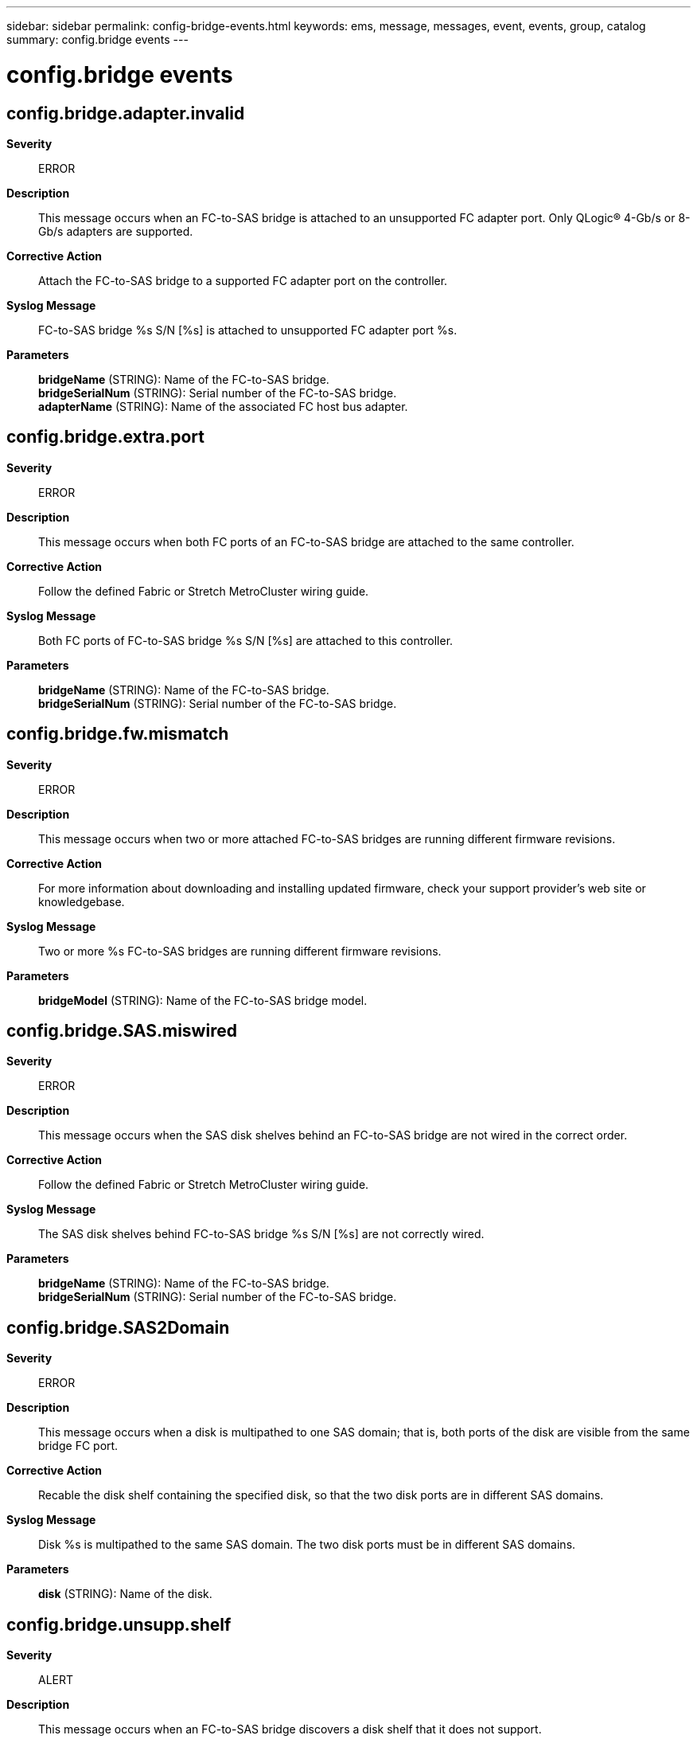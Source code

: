 ---
sidebar: sidebar
permalink: config-bridge-events.html
keywords: ems, message, messages, event, events, group, catalog
summary: config.bridge events
---

= config.bridge events
:toclevels: 1
:hardbreaks:
:nofooter:
:icons: font
:linkattrs:
:imagesdir: ./media/

== config.bridge.adapter.invalid
*Severity*::
ERROR
*Description*::
This message occurs when an FC-to-SAS bridge is attached to an unsupported FC adapter port. Only QLogic(R) 4-Gb/s or 8-Gb/s adapters are supported.
*Corrective Action*::
Attach the FC-to-SAS bridge to a supported FC adapter port on the controller.
*Syslog Message*::
FC-to-SAS bridge %s S/N [%s] is attached to unsupported FC adapter port %s.
*Parameters*::
*bridgeName* (STRING): Name of the FC-to-SAS bridge.
*bridgeSerialNum* (STRING): Serial number of the FC-to-SAS bridge.
*adapterName* (STRING): Name of the associated FC host bus adapter.

== config.bridge.extra.port
*Severity*::
ERROR
*Description*::
This message occurs when both FC ports of an FC-to-SAS bridge are attached to the same controller.
*Corrective Action*::
Follow the defined Fabric or Stretch MetroCluster wiring guide.
*Syslog Message*::
Both FC ports of FC-to-SAS bridge %s S/N [%s] are attached to this controller.
*Parameters*::
*bridgeName* (STRING): Name of the FC-to-SAS bridge.
*bridgeSerialNum* (STRING): Serial number of the FC-to-SAS bridge.

== config.bridge.fw.mismatch
*Severity*::
ERROR
*Description*::
This message occurs when two or more attached FC-to-SAS bridges are running different firmware revisions.
*Corrective Action*::
For more information about downloading and installing updated firmware, check your support provider's web site or knowledgebase.
*Syslog Message*::
Two or more %s FC-to-SAS bridges are running different firmware revisions.
*Parameters*::
*bridgeModel* (STRING): Name of the FC-to-SAS bridge model.

== config.bridge.SAS.miswired
*Severity*::
ERROR
*Description*::
This message occurs when the SAS disk shelves behind an FC-to-SAS bridge are not wired in the correct order.
*Corrective Action*::
Follow the defined Fabric or Stretch MetroCluster wiring guide.
*Syslog Message*::
The SAS disk shelves behind FC-to-SAS bridge %s S/N [%s] are not correctly wired.
*Parameters*::
*bridgeName* (STRING): Name of the FC-to-SAS bridge.
*bridgeSerialNum* (STRING): Serial number of the FC-to-SAS bridge.

== config.bridge.SAS2Domain
*Severity*::
ERROR
*Description*::
This message occurs when a disk is multipathed to one SAS domain; that is, both ports of the disk are visible from the same bridge FC port.
*Corrective Action*::
Recable the disk shelf containing the specified disk, so that the two disk ports are in different SAS domains.
*Syslog Message*::
Disk %s is multipathed to the same SAS domain. The two disk ports must be in different SAS domains.
*Parameters*::
*disk* (STRING): Name of the disk.

== config.bridge.unsupp.shelf
*Severity*::
ALERT
*Description*::
This message occurs when an FC-to-SAS bridge discovers a disk shelf that it does not support.
*Corrective Action*::
Verify the bridge firmware is up-to-date with minimum FW rev required for support of this shelf type. If the bridge firmware supports the disk shelf but the error condition persists, remove the disk shelf.
*Syslog Message*::
FC-to-SAS %s bridge with S/N: %s WWN: %s has unsupported %s shelf type attached.
*Parameters*::
*bridgeType* (STRING): Type of FC-to-SAS bridge.
*bridgeSerialNum* (STRING): Serial number of the bridge.
*bridgeWWN* (STRING): World Wide Name of the bridge.
*shelfType* (STRING): Type of shelf.

